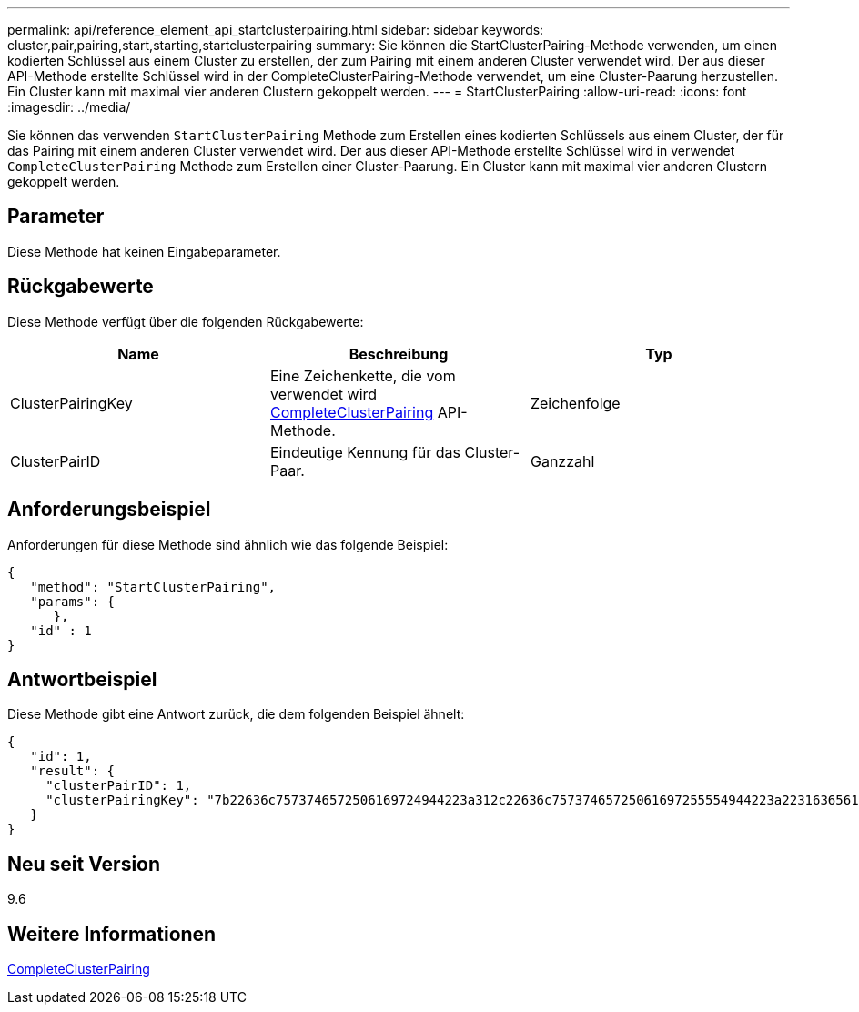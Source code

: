 ---
permalink: api/reference_element_api_startclusterpairing.html 
sidebar: sidebar 
keywords: cluster,pair,pairing,start,starting,startclusterpairing 
summary: Sie können die StartClusterPairing-Methode verwenden, um einen kodierten Schlüssel aus einem Cluster zu erstellen, der zum Pairing mit einem anderen Cluster verwendet wird. Der aus dieser API-Methode erstellte Schlüssel wird in der CompleteClusterPairing-Methode verwendet, um eine Cluster-Paarung herzustellen. Ein Cluster kann mit maximal vier anderen Clustern gekoppelt werden. 
---
= StartClusterPairing
:allow-uri-read: 
:icons: font
:imagesdir: ../media/


[role="lead"]
Sie können das verwenden `StartClusterPairing` Methode zum Erstellen eines kodierten Schlüssels aus einem Cluster, der für das Pairing mit einem anderen Cluster verwendet wird. Der aus dieser API-Methode erstellte Schlüssel wird in verwendet `CompleteClusterPairing` Methode zum Erstellen einer Cluster-Paarung. Ein Cluster kann mit maximal vier anderen Clustern gekoppelt werden.



== Parameter

Diese Methode hat keinen Eingabeparameter.



== Rückgabewerte

Diese Methode verfügt über die folgenden Rückgabewerte:

|===
| Name | Beschreibung | Typ 


 a| 
ClusterPairingKey
 a| 
Eine Zeichenkette, die vom verwendet wird xref:reference_element_api_completeclusterpairing.adoc[CompleteClusterPairing] API-Methode.
 a| 
Zeichenfolge



 a| 
ClusterPairID
 a| 
Eindeutige Kennung für das Cluster-Paar.
 a| 
Ganzzahl

|===


== Anforderungsbeispiel

Anforderungen für diese Methode sind ähnlich wie das folgende Beispiel:

[listing]
----
{
   "method": "StartClusterPairing",
   "params": {
      },
   "id" : 1
}
----


== Antwortbeispiel

Diese Methode gibt eine Antwort zurück, die dem folgenden Beispiel ähnelt:

[listing]
----
{
   "id": 1,
   "result": {
     "clusterPairID": 1,
     "clusterPairingKey": "7b22636c7573746572506169724944223a312c22636c75737465725061697255554944223a2231636561313336322d346338662d343631612d626537322d373435363661393533643266222c22636c7573746572556e697175654944223a2278736d36222c226d766970223a223139322e3136382e3133392e313232222c226e616d65223a224175746f54657374322d63307552222c2270617373776f7264223a22695e59686f20492d64774d7d4c67614b222c22727063436f6e6e656374696f6e4944223a3931333134323634392c22757365726e616d65223a225f5f53465f706169725f50597a796647704c7246564432444a42227d"
   }
}
----


== Neu seit Version

9.6



== Weitere Informationen

xref:reference_element_api_completeclusterpairing.adoc[CompleteClusterPairing]

